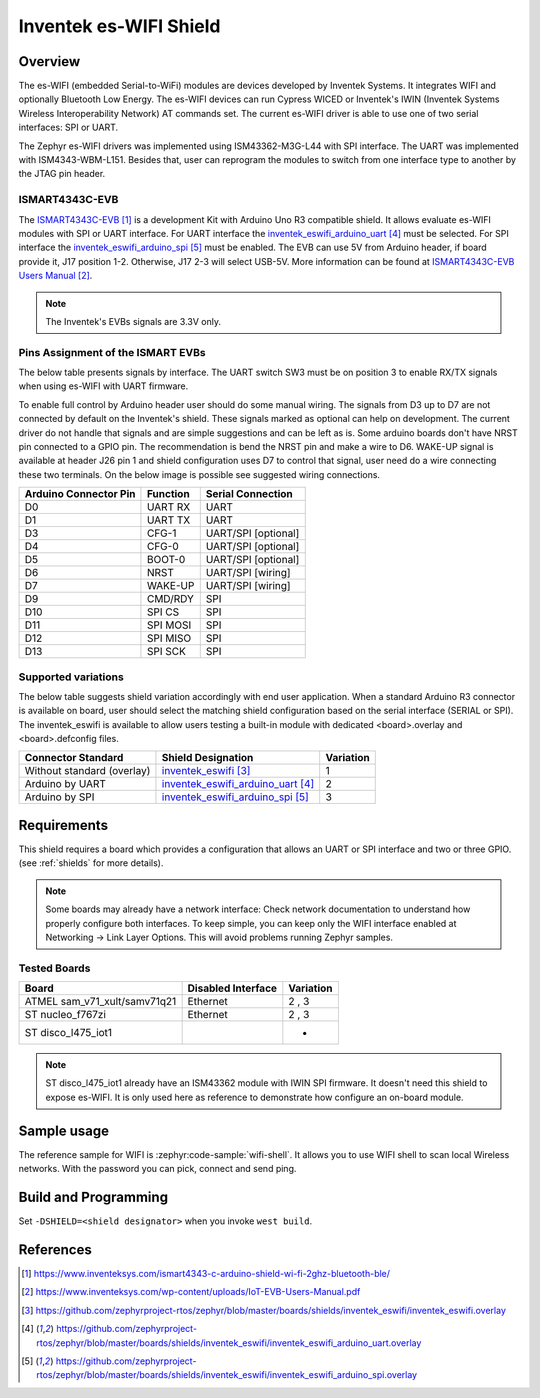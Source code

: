 .. _inventek_eswifi_shield:

Inventek es-WIFI Shield
#######################

Overview
********

The es-WIFI (embedded Serial-to-WiFi) modules are devices developed by Inventek
Systems.  It integrates WIFI and optionally Bluetooth Low Energy.  The es-WIFI
devices can run Cypress WICED or Inventek's IWIN (Inventek Systems Wireless
Interoperability Network) AT commands set.  The current es-WIFI driver is able
to use one of two serial interfaces: SPI or UART.

The Zephyr es-WIFI drivers was implemented using ISM43362-M3G-L44 with SPI
interface.  The UART was implemented with ISM4343-WBM-L151.  Besides that,
user can reprogram the modules to switch from one interface type to another
by the JTAG pin header.


ISMART4343C-EVB
===============

The `ISMART4343C-EVB`_ is a development Kit with Arduino Uno R3 compatible
shield.  It allows evaluate es-WIFI modules with SPI or UART interface.  For
UART interface the `inventek_eswifi_arduino_uart`_ must be selected.  For
SPI interface the `inventek_eswifi_arduino_spi`_ must be enabled.  The EVB
can use 5V from Arduino header, if board provide it, J17 position 1-2.
Otherwise, J17 2-3 will select USB-5V. More information can be found at
`ISMART4343C-EVB Users Manual`_.

.. note::
	The Inventek's EVBs signals are 3.3V only.

.. image:: ismart4343c-evb.jpg
   :align: center
   :alt: ISMART4343C-EVB

Pins Assignment of the ISMART EVBs
==================================

The below table presents signals by interface.  The UART switch SW3 must be on
position 3 to enable RX/TX signals when using es-WIFI with UART firmware.

To enable full control by Arduino header user should do some manual wiring.
The signals from D3 up to D7 are not connected by default on the Inventek's
shield.  These signals marked as optional can help on development. The current
driver do not handle that signals and are simple suggestions and can be left
as is.  Some arduino boards don't have NRST pin connected to a GPIO pin.  The
recommendation is bend the NRST pin and make a wire to D6.  WAKE-UP signal is
available at header J26 pin 1 and shield configuration uses D7 to control that
signal, user need do a wire connecting these two terminals.  On the below
image is possible see suggested wiring connections.

.. image:: ismart4343c-evb-wiring.jpg
   :align: center
   :alt: ISMART4343C-EVB Wiring

+-----------------------+-----------+---------------------+
| Arduino Connector Pin | Function  | Serial Connection   |
+=======================+===========+=====================+
| D0                    | UART RX   | UART                |
+-----------------------+-----------+---------------------+
| D1                    | UART TX   | UART                |
+-----------------------+-----------+---------------------+
| D3                    | CFG-1     | UART/SPI [optional] |
+-----------------------+-----------+---------------------+
| D4                    | CFG-0     | UART/SPI [optional] |
+-----------------------+-----------+---------------------+
| D5                    | BOOT-0    | UART/SPI [optional] |
+-----------------------+-----------+---------------------+
| D6                    | NRST      | UART/SPI [wiring]   |
+-----------------------+-----------+---------------------+
| D7                    | WAKE-UP   | UART/SPI [wiring]   |
+-----------------------+-----------+---------------------+
| D9                    | CMD/RDY   | SPI                 |
+-----------------------+-----------+---------------------+
| D10                   | SPI CS    | SPI                 |
+-----------------------+-----------+---------------------+
| D11                   | SPI MOSI  | SPI                 |
+-----------------------+-----------+---------------------+
| D12                   | SPI MISO  | SPI                 |
+-----------------------+-----------+---------------------+
| D13                   | SPI SCK   | SPI                 |
+-----------------------+-----------+---------------------+


Supported variations
====================

The below table suggests shield variation accordingly with end user
application.  When a standard Arduino R3 connector is available on board, user
should select the matching shield configuration based on the serial interface
(SERIAL or SPI).  The inventek_eswifi is available to allow users testing a
built-in module with dedicated <board>.overlay and <board>.defconfig files.

+-----------------------------+---------------------------------+-----------+
| Connector Standard          | Shield Designation              | Variation |
+=============================+=================================+===========+
| Without standard (overlay)  | `inventek_eswifi`_              |     1     |
+-----------------------------+---------------------------------+-----------+
| Arduino by UART             | `inventek_eswifi_arduino_uart`_ |     2     |
+-----------------------------+---------------------------------+-----------+
| Arduino by SPI              | `inventek_eswifi_arduino_spi`_  |     3     |
+-----------------------------+---------------------------------+-----------+

Requirements
************

This shield requires a board which provides a configuration that allows an
UART or SPI interface and two or three GPIO. (see :ref:`shields` for more
details).

.. note::
	Some boards may already have a network interface:  Check network
	documentation to understand how properly configure both interfaces.
	To keep simple, you can keep only the WIFI interface enabled at
	Networking -> Link Layer Options.  This will avoid problems running
	Zephyr samples.

Tested Boards
=============

+------------------------------+------------------------------+-----------+
| Board                        | Disabled Interface           | Variation |
+==============================+==============================+===========+
| ATMEL sam_v71_xult/samv71q21 | Ethernet                     |   2 , 3   |
+------------------------------+------------------------------+-----------+
| ST nucleo_f767zi             | Ethernet                     |   2 , 3   |
+------------------------------+------------------------------+-----------+
| ST disco_l475_iot1           |                              |     -     |
+------------------------------+------------------------------+-----------+

.. note::
	ST disco_l475_iot1 already have an ISM43362 module with IWIN SPI
	firmware.  It doesn't need this shield to expose es-WIFI.  It is only
	used here as reference to demonstrate how configure an on-board
	module.

Sample usage
************

The reference sample for WIFI is :zephyr:code-sample:`wifi-shell`.  It allows you to use WIFI
shell to scan local Wireless networks.  With the password you can pick,
connect and send ping.

Build and Programming
*********************

Set ``-DSHIELD=<shield designator>`` when you invoke ``west build``.

.. zephyr-app-commands::
   :zephyr-app: samples/net/wifi
   :host-os: unix
   :board: [sam_v71_xult/samv71q21 | nucleo_f767zi]
   :shield: inventek_eswifi_arduino_uart
   :goals: build flash
   :compact:

.. zephyr-app-commands::
   :zephyr-app: samples/net/wifi
   :host-os: unix
   :board: [sam_v71_xult/samv71q21 | nucleo_f767zi]
   :shield: inventek_eswifi_arduino_spi
   :goals: build flash
   :compact:

.. zephyr-app-commands::
   :zephyr-app: samples/net/wifi
   :host-os: unix
   :board: disco_l475_iot1
   :goals: build flash
   :compact:


References
**********

.. target-notes::

.. _ISMART4343C-EVB:
   https://www.inventeksys.com/ismart4343-c-arduino-shield-wi-fi-2ghz-bluetooth-ble/

.. _ISMART4343C-EVB Users Manual:
   https://www.inventeksys.com/wp-content/uploads/IoT-EVB-Users-Manual.pdf

.. _inventek_eswifi:
   https://github.com/zephyrproject-rtos/zephyr/blob/master/boards/shields/inventek_eswifi/inventek_eswifi.overlay

.. _inventek_eswifi_arduino_uart:
   https://github.com/zephyrproject-rtos/zephyr/blob/master/boards/shields/inventek_eswifi/inventek_eswifi_arduino_uart.overlay

.. _inventek_eswifi_arduino_spi:
   https://github.com/zephyrproject-rtos/zephyr/blob/master/boards/shields/inventek_eswifi/inventek_eswifi_arduino_spi.overlay
